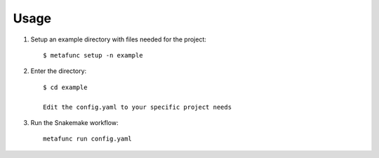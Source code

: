 =====
Usage
=====

1. Setup an example directory with files needed for the project::

    $ metafunc setup -n example


2. Enter the directory::

    $ cd example

    Edit the config.yaml to your specific project needs

    
3. Run the Snakemake workflow::

    metafunc run config.yaml
